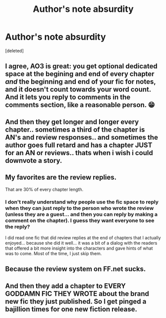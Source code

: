 #+TITLE: Author's note absurdity

* Author's note absurdity
:PROPERTIES:
:Score: 3
:DateUnix: 1580334813.0
:DateShort: 2020-Jan-30
:FlairText: Discussion
:END:
[deleted]


** I agree, AO3 is great: you get optional dedicated space at the begining and end of every chapter /and/ the beginning and end of your fic for notes, and it doesn't count towards your word count. And it lets you reply to comments in the comments section, like a reasonable person. 😁
:PROPERTIES:
:Author: pointysparkles
:Score: 12
:DateUnix: 1580339252.0
:DateShort: 2020-Jan-30
:END:


** And then they get longer and longer every chapter.. sometimes a third of the chapter is AN's and review responses.. and sometimes the author goes full retard and has a chapter JUST for an AN or reviews.. thats when i wish i could downvote a story.
:PROPERTIES:
:Author: luminphoenix
:Score: 5
:DateUnix: 1580336438.0
:DateShort: 2020-Jan-30
:END:


** My favorites are the review replies.

That are 30% of every chapter length.
:PROPERTIES:
:Author: Sturmundsterne
:Score: 5
:DateUnix: 1580336439.0
:DateShort: 2020-Jan-30
:END:

*** I don't really understand why people use the fic space to reply when they can just reply to the person who wrote the review (unless they are a guest... and then you can reply by making a comment on the chapter). I guess they want everyone to see the reply?

I did read one fic that did review replies at the end of chapters that I actually enjoyed... because she did it well... it was a bit of a dialog with the readers that offered a bit more insight into the characters and gave hints of what was to come. Most of the time, I just skip them.
:PROPERTIES:
:Author: HegemoneMilo
:Score: 1
:DateUnix: 1580341423.0
:DateShort: 2020-Jan-30
:END:


** Because the review system on FF.net sucks.
:PROPERTIES:
:Author: ceplma
:Score: 3
:DateUnix: 1580375967.0
:DateShort: 2020-Jan-30
:END:


** And then they add a chapter to EVERY GODDAMN FIC THEY WROTE about the brand new fic they just published. So I get pinged a bajillion times for one new fiction release.
:PROPERTIES:
:Author: Nyanmaru_San
:Score: 1
:DateUnix: 1580534101.0
:DateShort: 2020-Feb-01
:END:
